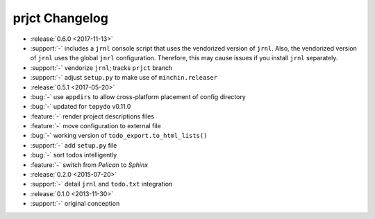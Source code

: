 prjct Changelog
===============

- :release:`0.6.0 <2017-11-13>`
- :support:`-` includes a ``jrnl`` console script that uses the vendorized
  version of ``jrnl``. Also, the vendorized version of ``jrnl`` uses the global
  ``jnrl`` configuration. Therefore, this may cause issues if you install
  ``jrnl`` separately.
- :support:`-` vendorize ``jrnl``; tracks ``prjct`` branch
- :support:`-` adjust ``setup.py`` to make use of ``minchin.releaser``
- :release:`0.5.1 <2017-05-20>`
- :bug:`-` use ``appdirs`` to allow cross-platform placement of config
  directory
- :bug:`-` updated for ``topydo`` v0.11.0
- :feature:`-` render project descriptions files
- :feature:`-` move configuration to external file
- :bug:`-` working version of ``todo_export.to_html_lists()``
- :support:`-` add ``setup.py`` file
- :bug:`-` sort todos intelligently
- :feature:`-` switch from *Pelican* to *Sphinx*
- :release:`0.2.0 <2015-07-20>`
- :support:`-` detail ``jrnl`` and ``todo.txt`` integration
- :release:`0.1.0 <2013-11-30>`
- :support:`-` original conception
